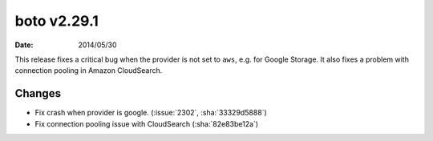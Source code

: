 boto v2.29.1
============

:date: 2014/05/30

This release fixes a critical bug when the provider is not set to ``aws``, e.g. for Google Storage. It also fixes a problem with connection pooling in Amazon CloudSearch.

Changes
-------
* Fix crash when provider is google. (:issue:`2302`, :sha:`33329d5888`)
* Fix connection pooling issue with CloudSearch (:sha:`82e83be12a`)
